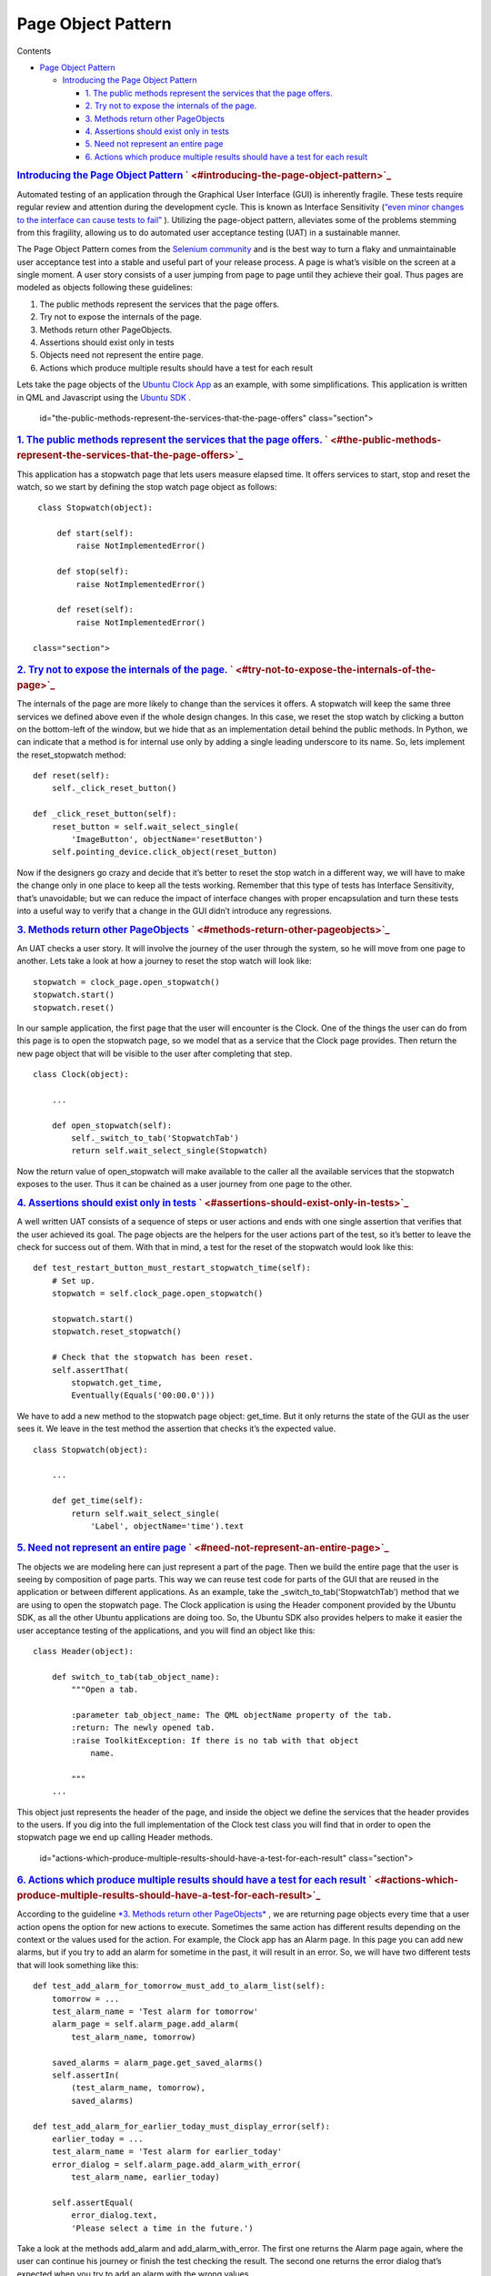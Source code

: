.. _sdk_page_object_pattern:
Page Object Pattern
===================


Contents

-  `Page Object
   Pattern </sdk/autopilot/python/guides-page_object/#page-object-pattern>`_ 

   -  `Introducing the Page Object
      Pattern </sdk/autopilot/python/guides-page_object/#introducing-the-page-object-pattern>`_ 

      -  `1. The public methods represent the services that the page
         offers. </sdk/autopilot/python/guides-page_object/#the-public-methods-represent-the-services-that-the-page-offers>`_ 
      -  `2. Try not to expose the internals of the
         page. </sdk/autopilot/python/guides-page_object/#try-not-to-expose-the-internals-of-the-page>`_ 
      -  `3. Methods return other
         PageObjects </sdk/autopilot/python/guides-page_object/#methods-return-other-pageobjects>`_ 
      -  `4. Assertions should exist only in
         tests </sdk/autopilot/python/guides-page_object/#assertions-should-exist-only-in-tests>`_ 
      -  `5. Need not represent an entire
         page </sdk/autopilot/python/guides-page_object/#need-not-represent-an-entire-page>`_ 
      -  `6. Actions which produce multiple results should have a test
         for each
         result </sdk/autopilot/python/guides-page_object/#actions-which-produce-multiple-results-should-have-a-test-for-each-result>`_ 

.. rubric:: `Introducing the Page Object
   Pattern </sdk/autopilot/python/guides-page_object/#id2>`_ \ ` <#introducing-the-page-object-pattern>`_ 
   :name: introducing-the-page-object-pattern

Automated testing of an application through the Graphical User Interface
(GUI) is inherently fragile. These tests require regular review and
attention during the development cycle. This is known as Interface
Sensitivity (`“even minor changes to the interface can cause tests to
fail” <https://books.google.com/books?isbn=0132797461>`_ ). Utilizing
the page-object pattern, alleviates some of the problems stemming from
this fragility, allowing us to do automated user acceptance testing
(UAT) in a sustainable manner.

The Page Object Pattern comes from the `Selenium
community <https://code.google.com/p/selenium/wiki/PageObjects>`_  and
is the best way to turn a flaky and unmaintainable user acceptance test
into a stable and useful part of your release process. A page is what’s
visible on the screen at a single moment. A user story consists of a
user jumping from page to page until they achieve their goal. Thus pages
are modeled as objects following these guidelines:

#. The public methods represent the services that the page offers.
#. Try not to expose the internals of the page.
#. Methods return other PageObjects.
#. Assertions should exist only in tests
#. Objects need not represent the entire page.
#. Actions which produce multiple results should have a test for each
   result

Lets take the page objects of the `Ubuntu Clock
App <http://bazaar.launchpad.net/~ubuntu-clock-dev/ubuntu-clock-app/trunk/view/399/tests/autopilot/ubuntu_clock_app/emulators.py>`_ 
as an example, with some simplifications. This application is written in
QML and Javascript using the `Ubuntu
SDK <http://developer.ubuntu.com/apps/sdk/>`_ .

   id="the-public-methods-represent-the-services-that-the-page-offers"
   class="section">

.. rubric:: `1. The public methods represent the services that the page
   offers. </sdk/autopilot/python/guides-page_object/#id3>`_ \ ` <#the-public-methods-represent-the-services-that-the-page-offers>`_ 
   :name: the-public-methods-represent-the-services-that-the-page-offers.

This application has a stopwatch page that lets users measure elapsed
time. It offers services to start, stop and reset the watch, so we start
by defining the stop watch page object as follows:

::

    class Stopwatch(object):

        def start(self):
            raise NotImplementedError()

        def stop(self):
            raise NotImplementedError()

        def reset(self):
            raise NotImplementedError()

   class="section">

.. rubric:: `2. Try not to expose the internals of the
   page. </sdk/autopilot/python/guides-page_object/#id4>`_ \ ` <#try-not-to-expose-the-internals-of-the-page>`_ 
   :name: try-not-to-expose-the-internals-of-the-page.

The internals of the page are more likely to change than the services it
offers. A stopwatch will keep the same three services we defined above
even if the whole design changes. In this case, we reset the stop watch
by clicking a button on the bottom-left of the window, but we hide that
as an implementation detail behind the public methods. In Python, we can
indicate that a method is for internal use only by adding a single
leading underscore to its name. So, lets implement the reset\_stopwatch
method:

::

    def reset(self):
        self._click_reset_button()

    def _click_reset_button(self):
        reset_button = self.wait_select_single(
            'ImageButton', objectName='resetButton')
        self.pointing_device.click_object(reset_button)

Now if the designers go crazy and decide that it’s better to reset the
stop watch in a different way, we will have to make the change only in
one place to keep all the tests working. Remember that this type of
tests has Interface Sensitivity, that’s unavoidable; but we can reduce
the impact of interface changes with proper encapsulation and turn these
tests into a useful way to verify that a change in the GUI didn’t
introduce any regressions.

.. rubric:: `3. Methods return other
   PageObjects </sdk/autopilot/python/guides-page_object/#id5>`_ \ ` <#methods-return-other-pageobjects>`_ 
   :name: methods-return-other-pageobjects

An UAT checks a user story. It will involve the journey of the user
through the system, so he will move from one page to another. Lets take
a look at how a journey to reset the stop watch will look like:

::

    stopwatch = clock_page.open_stopwatch()
    stopwatch.start()
    stopwatch.reset()

In our sample application, the first page that the user will encounter
is the Clock. One of the things the user can do from this page is to
open the stopwatch page, so we model that as a service that the Clock
page provides. Then return the new page object that will be visible to
the user after completing that step.

::

    class Clock(object):

        ...

        def open_stopwatch(self):
            self._switch_to_tab('StopwatchTab')
            return self.wait_select_single(Stopwatch)

Now the return value of open\_stopwatch will make available to the
caller all the available services that the stopwatch exposes to the
user. Thus it can be chained as a user journey from one page to the
other.

.. rubric:: `4. Assertions should exist only in
   tests </sdk/autopilot/python/guides-page_object/#id6>`_ \ ` <#assertions-should-exist-only-in-tests>`_ 
   :name: assertions-should-exist-only-in-tests

A well written UAT consists of a sequence of steps or user actions and
ends with one single assertion that verifies that the user achieved its
goal. The page objects are the helpers for the user actions part of the
test, so it’s better to leave the check for success out of them. With
that in mind, a test for the reset of the stopwatch would look like
this:

::

    def test_restart_button_must_restart_stopwatch_time(self):
        # Set up.
        stopwatch = self.clock_page.open_stopwatch()

        stopwatch.start()
        stopwatch.reset_stopwatch()

        # Check that the stopwatch has been reset.
        self.assertThat(
            stopwatch.get_time,
            Eventually(Equals('00:00.0')))

We have to add a new method to the stopwatch page object: get\_time. But
it only returns the state of the GUI as the user sees it. We leave in
the test method the assertion that checks it’s the expected value.

::

    class Stopwatch(object):

        ...

        def get_time(self):
            return self.wait_select_single(
                'Label', objectName='time').text

.. rubric:: `5. Need not represent an entire
   page </sdk/autopilot/python/guides-page_object/#id7>`_ \ ` <#need-not-represent-an-entire-page>`_ 
   :name: need-not-represent-an-entire-page

The objects we are modeling here can just represent a part of the page.
Then we build the entire page that the user is seeing by composition of
page parts. This way we can reuse test code for parts of the GUI that
are reused in the application or between different applications. As an
example, take the \_switch\_to\_tab(‘StopwatchTab’) method that we are
using to open the stopwatch page. The Clock application is using the
Header component provided by the Ubuntu SDK, as all the other Ubuntu
applications are doing too. So, the Ubuntu SDK also provides helpers to
make it easier the user acceptance testing of the applications, and you
will find an object like this:

::

    class Header(object):

        def switch_to_tab(tab_object_name):
            """Open a tab.

            :parameter tab_object_name: The QML objectName property of the tab.
            :return: The newly opened tab.
            :raise ToolkitException: If there is no tab with that object
                name.

            """
        ...

This object just represents the header of the page, and inside the
object we define the services that the header provides to the users. If
you dig into the full implementation of the Clock test class you will
find that in order to open the stopwatch page we end up calling Header
methods.

   id="actions-which-produce-multiple-results-should-have-a-test-for-each-result"
   class="section">

.. rubric:: `6. Actions which produce multiple results should have a
   test for each
   result </sdk/autopilot/python/guides-page_object/#id8>`_ \ ` <#actions-which-produce-multiple-results-should-have-a-test-for-each-result>`_ 
   :name: actions-which-produce-multiple-results-should-have-a-test-for-each-result

According to the guideline `*3. Methods return other
PageObjects* </sdk/autopilot/python/guides-page_object/#page-object-guide-guideline-3>`_ ,
we are returning page objects every time that a user action opens the
option for new actions to execute. Sometimes the same action has
different results depending on the context or the values used for the
action. For example, the Clock app has an Alarm page. In this page you
can add new alarms, but if you try to add an alarm for sometime in the
past, it will result in an error. So, we will have two different tests
that will look something like this:

::

    def test_add_alarm_for_tomorrow_must_add_to_alarm_list(self):
        tomorrow = ...
        test_alarm_name = 'Test alarm for tomorrow'
        alarm_page = self.alarm_page.add_alarm(
            test_alarm_name, tomorrow)

        saved_alarms = alarm_page.get_saved_alarms()
        self.assertIn(
            (test_alarm_name, tomorrow),
            saved_alarms)

    def test_add_alarm_for_earlier_today_must_display_error(self):
        earlier_today = ...
        test_alarm_name = 'Test alarm for earlier_today'
        error_dialog = self.alarm_page.add_alarm_with_error(
            test_alarm_name, earlier_today)

        self.assertEqual(
            error_dialog.text,
            'Please select a time in the future.')

Take a look at the methods add\_alarm and add\_alarm\_with\_error. The
first one returns the Alarm page again, where the user can continue his
journey or finish the test checking the result. The second one returns
the error dialog that’s expected when you try to add an alarm with the
wrong values.

